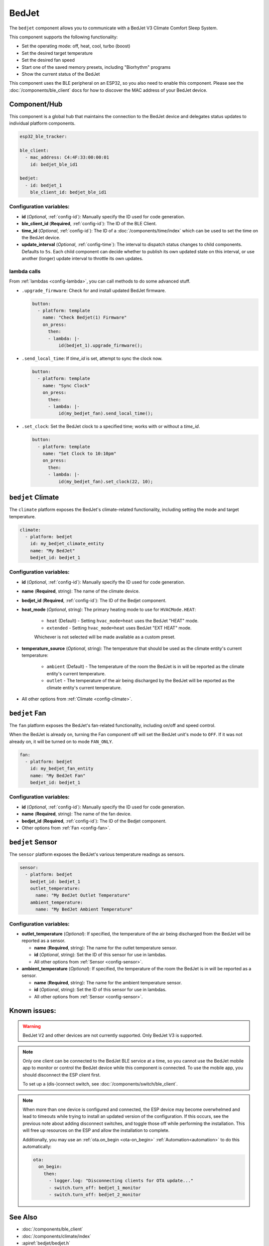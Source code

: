 BedJet
======

.. seo::
    :description: Instructions for setting up a BedJet climate device.
    :image: bedjet.png

The ``bedjet`` component allows you to communicate with a BedJet V3 Climate Comfort
Sleep System.

This component supports the following functionality:

- Set the operating mode: off, heat, cool, turbo (boost)
- Set the desired target temperature
- Set the desired fan speed
- Start one of the saved memory presets, including "Biorhythm" programs
- Show the current status of the BedJet

This component uses the BLE peripheral on an ESP32, so you also need to enable
this component. Please see the :doc:`/components/ble_client` docs for how to discover the MAC
address of your BedJet device.

Component/Hub
-------------

This component is a global hub that maintains the connection to the BedJet device
and delegates status updates to individual platform components.

.. code-block:: yaml

    esp32_ble_tracker:

    ble_client:
      - mac_address: C4:4F:33:00:00:01
        id: bedjet_ble_id1

    bedjet:
      - id: bedjet_1
        ble_client_id: bedjet_ble_id1

Configuration variables:
************************

- **id** (*Optional*, :ref:`config-id`): Manually specify the ID used for code generation.
- **ble_client_id** (**Required**, :ref:`config-id`): The ID of the BLE Client.
- **time_id** (*Optional*, :ref:`config-id`): The ID of a :doc:`/components/time/index` which
  can be used to set the time on the BedJet device.
- **update_interval** (*Optional*, :ref:`config-time`): The interval to dispatch status
  changes to child components. Defaults to ``5s``. Each child component can decide whether to
  publish its own updated state on this interval, or use another (longer) update interval to
  throttle its own updates.

lambda calls
************

From :ref:`lambdas <config-lambda>`, you can call methods to do some advanced stuff.

- ``.upgrade_firmware``: Check for and install updated BedJet firmware.

  .. code-block:: yaml

      button:
        - platform: template
          name: "Check Bedjet(1) Firmware"
          on_press:
            then:
            - lambda: |-
                id(bedjet_1).upgrade_firmware();

- ``.send_local_time``: If `time_id` is set, attempt to sync the clock now.

  .. code-block:: yaml

      button:
        - platform: template
          name: "Sync Clock"
          on_press:
            then:
            - lambda: |-
                id(my_bedjet_fan).send_local_time();

- ``.set_clock``: Set the BedJet clock to a specified time; works with or without a `time_id`.

  .. code-block:: yaml

      button:
        - platform: template
          name: "Set Clock to 10:10pm"
          on_press:
            then:
            - lambda: |-
                id(my_bedjet_fan).set_clock(22, 10);


``bedjet`` Climate
------------------

The ``climate`` platform exposes the BedJet's climate-related functionality, including
setting the mode and target temperature.

.. code-block:: yaml

    climate:
      - platform: bedjet
        id: my_bedjet_climate_entity
        name: "My BedJet"
        bedjet_id: bedjet_1

Configuration variables:
************************

- **id** (*Optional*, :ref:`config-id`): Manually specify the ID used for code generation.
- **name** (**Required**, string): The name of the climate device.
- **bedjet_id** (**Required**, :ref:`config-id`): The ID of the Bedjet component.
- **heat_mode** (*Optional*, string): The primary heating mode to use for ``HVACMode.HEAT``:

    - ``heat`` (Default) - Setting ``hvac_mode=heat`` uses the BedJet "HEAT" mode.
    - ``extended`` - Setting ``hvac_mode=heat`` uses BedJet "EXT HEAT" mode.

    Whichever is not selected will be made available as a custom preset.

- **temperature_source** (*Optional*, string): The temperature that should be used as the
  climate entity's current temperature:

    - ``ambient`` (Default) - The temperature of the room the BedJet is in will be
      reported as the climate entity's current temperature.
    - ``outlet`` - The temperature of the air being discharged by the BedJet will be
      reported as the climate entity's current temperature.
- All other options from :ref:`Climate <config-climate>`.

``bedjet`` Fan
--------------

The ``fan`` platform exposes the BedJet's fan-related functionality, including
on/off and speed control.

When the BedJet is already on, turning the Fan component off will set the BedJet unit's mode to
``OFF``. If it was not already on, it will be turned on to mode ``FAN_ONLY``.

.. code-block:: yaml

    fan:
      - platform: bedjet
        id: my_bedjet_fan_entity
        name: "My BedJet Fan"
        bedjet_id: bedjet_1

Configuration variables:
************************

- **id** (*Optional*, :ref:`config-id`): Manually specify the ID used for code generation.
- **name** (**Required**, string): The name of the fan device.
- **bedjet_id** (**Required**, :ref:`config-id`): The ID of the Bedjet component.
- Other options from :ref:`Fan <config-fan>`.

``bedjet`` Sensor
-----------------

The ``sensor`` platform exposes the BedJet's various temperature readings as sensors.

.. code-block:: yaml

    sensor:
      - platform: bedjet
        bedjet_id: bedjet_1
        outlet_temperature:
          name: "My BedJet Outlet Temperature"
        ambient_temperature:
          name: "My BedJet Ambient Temperature"

Configuration variables:
************************

- **outlet_temperature** (*Optional*): If specified, the temperature of the air being
  discharged from the BedJet will be reported as a sensor.

  - **name** (**Required**, string): The name for the outlet temperature sensor.
  - **id** (*Optional*, string): Set the ID of this sensor for use in lambdas.
  - All other options from :ref:`Sensor <config-sensor>`.

- **ambient_temperature** (*Optional*): If specified, the temperature of the room the
  BedJet is in will be reported as a sensor.

  - **name** (**Required**, string): The name for the ambient temperature sensor.
  - **id** (*Optional*, string): Set the ID of this sensor for use in lambdas.
  - All other options from :ref:`Sensor <config-sensor>`.

Known issues:
-------------

.. warning::

    BedJet V2 and other devices are not currently supported. Only BedJet V3 is supported.

.. note::

    Only one client can be connected to the BedJet BLE service at a time, so you cannot
    use the BedJet mobile app to monitor or control the BedJet device while this component
    is connected. To use the mobile app, you should disconnect the ESP client first.

    To set up a (dis-)connect switch, see :doc:`/components/switch/ble_client`.

.. note::

    When more than one device is configured and connected, the ESP device may become
    overwhelmed and lead to timeouts while trying to install an updated version of the
    configuration. If this occurs, see the previous note about adding disconnect switches,
    and toggle those off while performing the installation. This will free up resources
    on the ESP and allow the installation to complete.

    Additionally, you may use an :ref:`ota.on_begin <ota-on_begin>` :ref:`Automation<automation>`
    to do this automatically:

    .. code-block:: yaml

        ota:
          on_begin:
            then:
              - logger.log: "Disconnecting clients for OTA update..."
              - switch.turn_off: bedjet_1_monitor
              - switch.turn_off: bedjet_2_monitor

See Also
--------

- :doc:`/components/ble_client`
- :doc:`/components/climate/index`
- :apiref:`bedjet/bedjet.h`
- :ghedit:`Edit`
